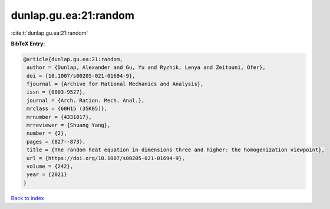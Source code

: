 dunlap.gu.ea:21:random
======================

:cite:t:`dunlap.gu.ea:21:random`

**BibTeX Entry:**

.. code-block:: bibtex

   @article{dunlap.gu.ea:21:random,
    author = {Dunlap, Alexander and Gu, Yu and Ryzhik, Lenya and Zeitouni, Ofer},
    doi = {10.1007/s00205-021-01694-9},
    fjournal = {Archive for Rational Mechanics and Analysis},
    issn = {0003-9527},
    journal = {Arch. Ration. Mech. Anal.},
    mrclass = {60H15 (35K05)},
    mrnumber = {4331017},
    mrreviewer = {Shuang Yang},
    number = {2},
    pages = {827--873},
    title = {The random heat equation in dimensions three and higher: the homogenization viewpoint},
    url = {https://doi.org/10.1007/s00205-021-01694-9},
    volume = {242},
    year = {2021}
   }

`Back to index <../By-Cite-Keys.rst>`_
